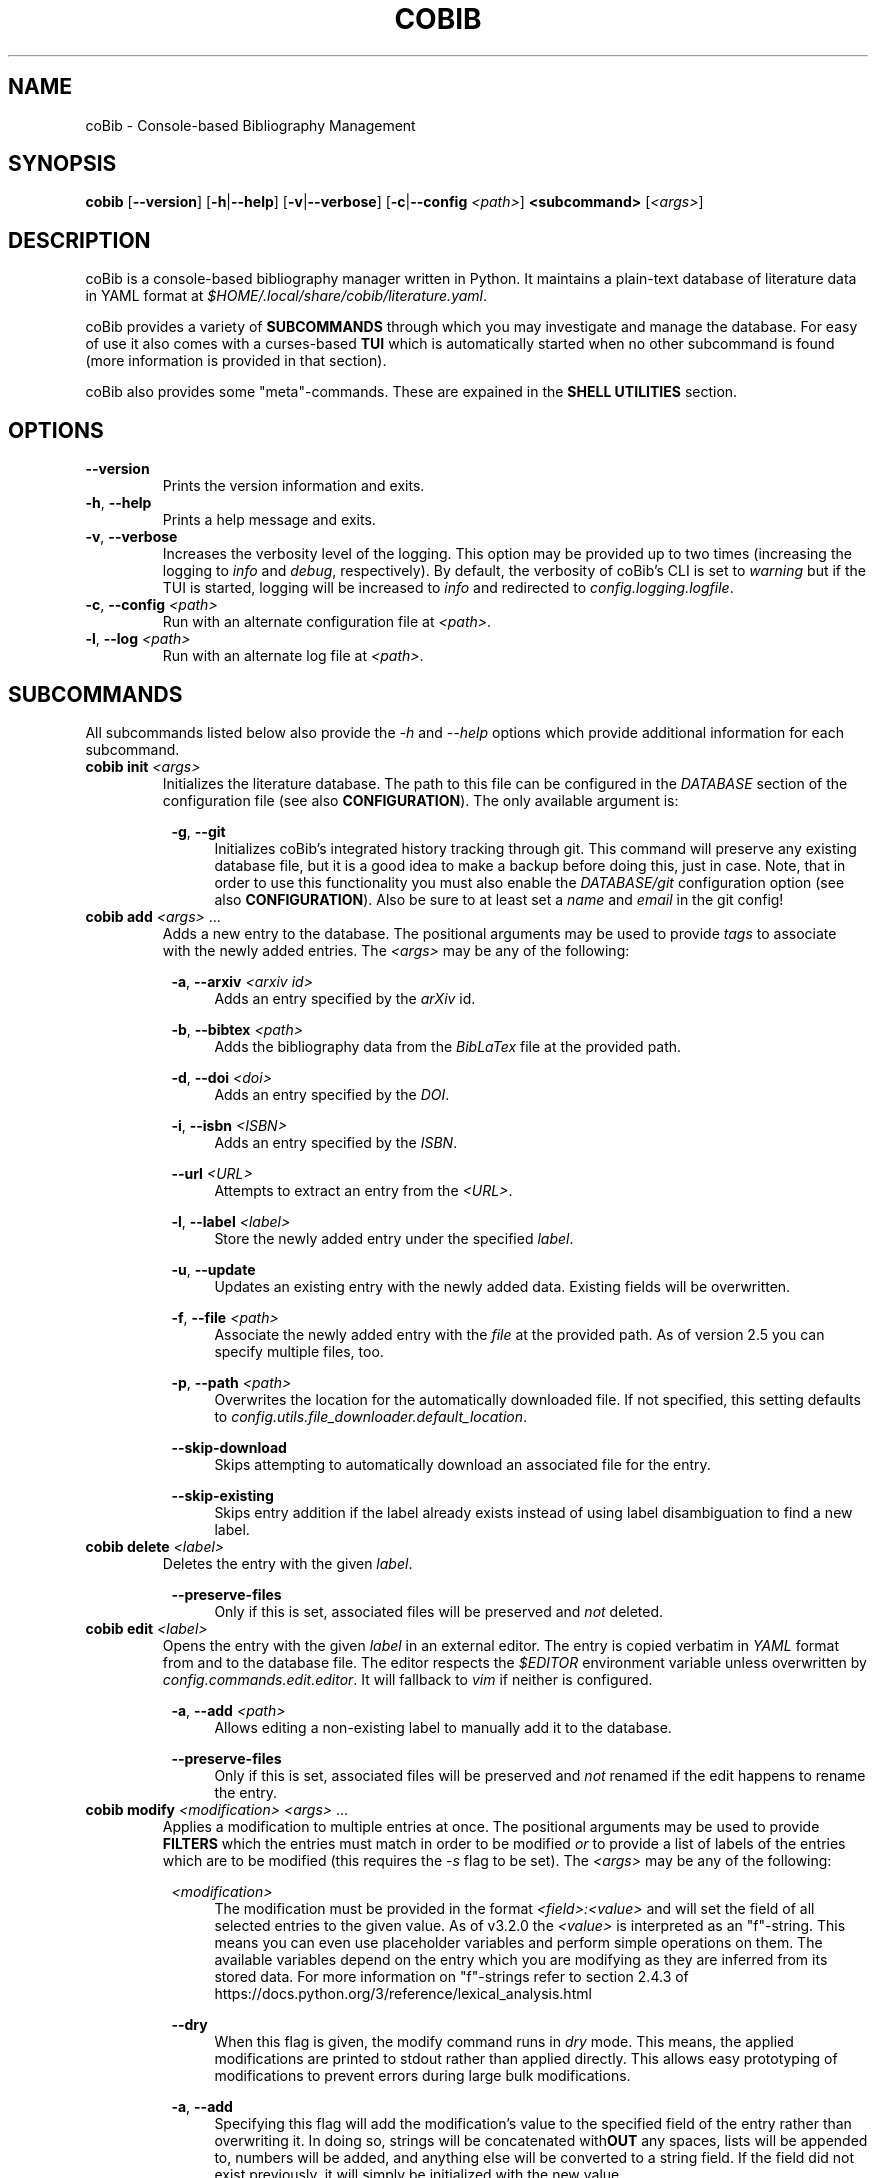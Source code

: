.TH COBIB 1 2021-10-19 v3.3.1
.SH NAME
coBib \- Console-based Bibliography Management
.SH SYNOPSIS
.B cobib
[\fB\-\-version\fR]
[\fB\-h\fR|\fB\-\-help\fR]
[\fB\-v\fR|\fB\-\-verbose\fR]
[\fB\-c\fR|\fB\-\-config\fR \fI<path>\fR]
\fB<subcommand>\fR [\fI<args>\fR]
.SH DESCRIPTION
coBib is a console-based bibliography manager written in Python.
It maintains a plain-text database of literature data in YAML format at
\fI$HOME/.local/share/cobib/literature.yaml\fR.
.PP
coBib provides a variety of \fBSUBCOMMANDS\fR through which you may
investigate and manage the database.
For easy of use it also comes with a curses-based \fBTUI\fR which is
automatically started when no other subcommand is found (more information is
provided in that section).
.PP
coBib also provides some "meta"-commands. These are expained in the \fBSHELL
UTILITIES\fR section.
.SH OPTIONS
.TP
.BR \-\-version
Prints the version information and exits.
.TP
.BR \-h ", " \-\-help
Prints a help message and exits.
.TP
.BR \-v ", " \-\-verbose
Increases the verbosity level of the logging. This option may be provided up to
two times (increasing the logging to \fIinfo\fR and \fIdebug\fR, respectively).
By default, the verbosity of coBib's CLI is set to \fIwarning\fR but if the TUI
is started, logging will be increased to \fIinfo\fR and redirected to
\fIconfig.logging.logfile\fR.
.TP
.BR \-c ", " \-\-config " " \fI<path>\fR
Run with an alternate configuration file at \fI<path>\fR.
.TP
.BR \-l ", " \-\-log " " \fI<path>\fR
Run with an alternate log file at \fI<path>\fR.
.SH SUBCOMMANDS
All subcommands listed below also provide the \fI\-h\fR and \fI\-\-help\fR
options which provide additional information for each subcommand.
.TP
.B cobib init \fI<args>\fR
Initializes the literature database.
The path to this file can be configured in the \fIDATABASE\fR section of the
configuration file (see also \fBCONFIGURATION\fR).
The only available argument is:
.PP
.in +8n
.BR \-g ", " \-\-git
.in +4n
Initializes coBib's integrated history tracking through git.
This command will preserve any existing database file, but it is a good idea to
make a backup before doing this, just in case.
Note, that in order to use this functionality you must also enable the
\fIDATABASE/git\fR configuration option (see also \fBCONFIGURATION\fR).
Also be sure to at least set a \fIname\fR and \fIemail\fR in the git config!
.TP
.B cobib add \fI<args>\fR ...
Adds a new entry to the database.
The positional arguments may be used to provide \fItags\fR to associate with the
newly added entries.
The \fI<args>\fR may be any of the following:
.PP
.in +8n
.BR \-a ", " \-\-arxiv " " \fI<arxiv\ id>\fR
.in +4n
Adds an entry specified by the \fIarXiv\fR id.
.PP
.in +8n
.BR \-b ", " \-\-bibtex " " \fI<path>\fR
.in +4n
Adds the bibliography data from the \fIBibLaTex\fR file at the provided path.
.PP
.in +8n
.BR \-d ", " \-\-doi " " \fI<doi>\fR
.in +4n
Adds an entry specified by the \fIDOI\fR.
.PP
.in +8n
.BR \-i ", " \-\-isbn " " \fI<ISBN>\fR
.in +4n
Adds an entry specified by the \fIISBN\fR.
.PP
.in +8n
.BR \-\-url " " \fI<URL>\fR
.in +4n
Attempts to extract an entry from the \fI<URL>\fR.
.PP
.in +8n
.BR \-l ", " \-\-label  " " \fI<label>\fR
.in +4n
Store the newly added entry under the specified \fIlabel\fR.
.PP
.in +8n
.BR \-u ", " \-\-update
.in +4n
Updates an existing entry with the newly added data. Existing fields will be
overwritten.
.PP
.in +8n
.BR \-f ", " \-\-file " " \fI<path>\fR
.in +4n
Associate the newly added entry with the \fIfile\fR at the provided path.
As of version 2.5 you can specify multiple files, too.
.PP
.in +8n
.BR \-p ", " \-\-path " " \fI<path>\fR
.in +4n
Overwrites the location for the automatically downloaded file. If not specified,
this setting defaults to \fIconfig.utils.file_downloader.default_location\fR.
.PP
.in +8n
.BR \-\-skip\-download
.in +4n
Skips attempting to automatically download an associated file for the entry.
.PP
.in +8n
.BR \-\-skip\-existing
.in +4n
Skips entry addition if the label already exists instead of using label
disambiguation to find a new label.
.TP
.B cobib delete \fI<label>\fR
Deletes the entry with the given \fIlabel\fR.
.PP
.in +8n
.BR \-\-preserve\-files
.in +4n
Only if this is set, associated files will be preserved and \fInot\fR deleted.
.TP
.B cobib edit \fI<label>\fR
Opens the entry with the given \fIlabel\fR in an external editor.
The entry is copied verbatim in \fIYAML\fR format from and to the database file.
The editor respects the \fI$EDITOR\fR environment variable unless overwritten by
\fIconfig.commands.edit.editor\fR. It will fallback to \fIvim\fR if neither is
configured.
.PP
.in +8n
.BR \-a ", " \-\-add " " \fI<path>\fR
.in +4n
Allows editing a non-existing label to manually add it to the database.
.PP
.in +8n
.BR \-\-preserve\-files
.in +4n
Only if this is set, associated files will be preserved and \fInot\fR renamed if
the edit happens to rename the entry.
.TP
.B cobib modify \fI<modification>\fR \fI<args>\fR ...
Applies a modification to multiple entries at once.
The positional arguments may be used to provide \fBFILTERS\fR which the entries
must match in order to be modified \fIor\fR to provide a list of labels of the
entries which are to be modified (this requires the \fI-s\fR flag to be set).
The \fI<args>\fR may be any of the following:
.PP
.in +8n
.BR \fI<modification>\fR
.in +4n
The modification must be provided in the format \fI<field>:<value>\fR and will
set the field of all selected entries to the given value.
As of v3.2.0 the \fI<value>\fR is interpreted as an "f"-string. This means you
can even use placeholder variables and perform simple operations on them. The
available variables depend on the entry which you are modifying as they are
inferred from its stored data. For more information on "f"-strings refer to
section 2.4.3 of https://docs.python.org/3/reference/lexical_analysis.html
.PP
.in +8n
.BR \-\-dry
.in +4n
When this flag is given, the modify command runs in \fIdry\fR mode. This means,
the applied modifications are printed to stdout rather than applied directly.
This allows easy prototyping of modifications to prevent errors during large
bulk modifications.
.PP
.in +8n
.BR \-a ", " \-\-add
.in +4n
Specifying this flag will add the modification's value to the specified field of
the entry rather than overwriting it. In doing so, strings will be concatenated
with\fBOUT\fR any spaces, lists will be appended to, numbers will be added, and
anything else will be converted to a string field.
If the field did not exist previously, it will simply be initialized with the
new value.
.PP
.in +8n
.BR \-s ", " \-\-selection
.in +4n
This boolean flag enables the \fIselection\fR mode in which the positional args
are interpreted as a list of labels which are to be exported. The name for this
argument is a result of the TUI's selection interface.
.PP
.in +8n
.BR \-\-preserve\-files
.in +4n
Only if this is set, associated files will be preserved and \fInot\fR renamed if
the modification happens to rename the entry.
.TP
.B cobib undo \fI<args>\fR
If you enabled the git-integration of coBib (available since v2.6.0) you can
undo the changes done to your database file by commands such as add, edit and
delete. See also \fIDATABASE/git\fR in the \fBCONFIGURATION\fR section for more
information.
.PP
.in +8n
.BR \-f ", " \-\-force
.in +4n
Overwrites the check for an auto-committed change. Thus, the undo command will
now undo the last commit with a message that does not start with "Undo".
.TP
.B cobib redo
If you enabled the git-integration of coBib (available since v2.6.0) you can
reapply the last undone changes (see above). See also \fIDATABASE/git\fR in the
\fBCONFIGURATION\fR section for more information.
.TP
.B cobib open \fI<label>\fR
Opens any associated \fIfile\fR of the entry with the given \fIlabel\fR.
If multiple files are associated with the entry, the user can choose which
file(s) to open through an interactive menu.
.TP
.B cobib show \fI<label>\fR
Prints the entry with the given \fIlabel\fR in \fIBibLaTex\fR format to stdout.
.TP
.B cobib list \fI<args>\fR
Lists all entries of the database in a basic table format to stdout which match
the specified \fBFILTERS\fR (more information is provided in that section).
Additionally, the following \fI<args>\fR are also allowed:
.PP
.in +8n
.BR \-l ", " \-\-long
.in +4n
Print the table in \fIlong\fR format, i.e. without wrapping the lines to fit the
current terminal width.
.PP
.in +8n
.BR \-s ", " \-\-sort " " \fI<field>\fI
.in +4n
Specify the entry field to use as the \fIsorting column\fR of the table.
.PP
.in +8n
.BR \-r ", " \-\-reverse
.in +4n
Reverses the sorting order.
.PP
.in +8n
.BR \-x ", " \-\-or
.in +4n
Concatenate the filters using logical \fIOR\fR rather than the default
\fIAND\fR.
.TP
.B cobib search \fI<args>\fR ...
Searches the database recursively (i.e. including any associated files) for the
specified keyword.
The positional arguments may be used to provide \fBFILTERS\fR which the entries
must match in order to be included in the export.
Additionally, the following \fI<args>\fR are also allowed:
.PP
.in +8n
.BR \-c ", " \-\-context " " \fI<int>\fI
.in +4n
Specify the number of context lines to provide for each match.
This values defaults to 1.
.PP
.in +8n
.BR \-i ", " \-\-ignore-case
.in +4n
Makes the search case-insensitive.
.TP
.B cobib export \fI<args>\fR ...
Exports the database.
The positional arguments may be used to provide \fBFILTERS\fR which the entries
must match in order to be included in the export \fIor\fR to provide a list of
labels of the entries which are to be exported (this requires the \fI-s\fR flag
to be set).
The \fI<args>\fR may be any of the following:
.PP
.in +8n
.BR \-b ", " \-\-bibtex " " \fI<path>\fR
.in +4n
Export the entries to a \fIBibLaTex\fR file at the specified path.
.PP
.in +8n
.BR \-z ", " \-\-zip " " \fI<path>\fR
.in +4n
Export a \fIBibLaTex\fR file of the entries and all of the associated files into
a single \fIZIP\fR file at the specified path.
.PP
.in +8n
.BR \-s ", " \-\-selection
.in +4n
This boolean flag enables the \fIselection\fR mode in which the positional args
are interpreted as a list of labels which are to be exported. The name for this
argument is a result of the TUI's selection interface.
.PP
.in +8n
.BR \-a ", " \-\-abbreviate
.in +4n
Causes all Journal names to be abbreviated. For this option to take effect, a
list of abbreviations must be configured via
\fIconfig.utils.journal_abbreviations\fR.
.PP
.in +8n
.BR \-\-dotless
.in +4n
Works in conjunction with the \fIabbreviate\fR argument in order to remove
punctuation from the journal abbreviations.
.SH FILTERS
In order to limit the output of the \fIlist\fR, \fImodify\fR, \fIsearch\fR, and
\fIexport\fR commands you can apply additional filters via keyword arguments.
Their availability depends on your database since they are added to the argument
parser at runtime.
However, you can find a full list for your specific case with \fIcobib list
\-\-help\fR.
.PP
The general syntax for filtering is the following
.in +8n
[\fB++\fR|\fB\-\-\fR]\fB<field>\fR \fI<value>\fR
.in
which is to be understood as the following:
When the keyword argument is started with \fB++\fR the entry must positively
\fImatch\fR this filter; if started with \fB\-\-\fR it must \fINOT\fR match.
The \fB<field>\fR may be any available field in your database.
It should be noted, that this string is matched exactly which means no plurals
are allowed.
The \fI<value>\fR finally specifies what is matched against. As of version
v3.2.0 this value gets interpreted as a regex pattern, enabling powerful filter
matching.
.PP
In general, multiple filters provided to the \fIlist\fR and \fIexport\fR
commands are combined with logical \fIAND\fR.
This may be overwritten by adding the \fI\-x\fR or \fI\-\-or\fR arguments as
described in the arguments section of the \fIlist\fR command.
.SH EXAMPLES
This section provides a few examples of \fBFILTERS\fR as described above.
.TP
.B cobib list ++year 2020
Lists only entries which were published in 2020.
.TP
.B cobib list --tags chemistry
Lists only entries without the `chemistry` tag.
.TP
.B cobib list ++year 2019 ++tags quantum
Lists only entries with the `quantum` tag from the year 2019.
.TP
.B cobib list -x ++year 2019 ++year 2020
Lists only entries published in 2019 or 2020.
.SH TUI
The curses-based TUI is started automatically when no other subcommand is
supplied, i.e. by simply running \fBcobib\fR.
By default, it lists all entries of the database in a buffer which may be
scrolled in vim-fashion with \fIh,j,k,l,^B,^U,^D,^F\fR.
The arrow and paging keys are also available for scrolling.
The following default key bindings are available:
.TP
.BR q " " quit
Quits one level of the viewing buffer.
.TP
.BR ? " " help
Opens a small window providing help for the key bindings.
.TP
.BR ENTER " " show
Populates the viewing buffer with a BibLaTex view of the selected entry.
.TP
.BR o " " open
Opens the current (or \fIselected\fR) label(s).
.TP
.BR w " " wrap
Toggles wrapping of the viewing buffer.
.TP
.BR a " " add
Opens a command prompt which allows running the \fBadd\fR command as if outside
of the TUI.
.TP
.BR d " " delete
Deletes the current (or \fIselected\fR) label(s).
.TP
.BR e " " edit
Opens the current label in an external editor.
.TP
.BR m " " modify
Opens a command prompt which allows running the \fBmodify\fR command as if
outside of the TUI. If a \fIselection\fR is present, the \fI-s\fR argument will
be set automatically.
.TP
.BR u " " undo
Undoes the last auto-committed change to the database file.
This requires the git-integration (since v2.6.0) to be enabled!
.TP
.BR r " " redo
Reapplies the last undone change.
This requires the git-integration (since v2.6.0) to be enabled!
.TP
.BR / " " search
Opens a search prompt and views the results in the viewing buffer.
.TP
.BR f " " filter
Allows adding filters to the list view.
.TP
.BR s " " sort
Allows sorting the list view.
.TP
.BR v " " select
Adds the current label to the \fIselection\fR.
.TP
.BR x " " export
Opens a command prompt which allows running the \fBexport\fR command as if
outside of the TUI. If a \fIselection\fR is present, the \fI-s\fR argument will
be set automatically.
.TP
.BR : " " prompt
Opens a command prompt allowing the user to execute an arbitrary coBib CLI
command.
.SH CONFIGURATION
Since version 3.0, coBib can be configured directly via \fIPython\fR. To do so,
you must place the configuration file at \fI$HOME/.config/cobib/config.py\fR.
If you don't have a configuration file yet, you can get started by copying the
well-documented example configuration to the right location via:
.in +4n
    \fIcobib _example_config > ~/.config/cobib/config.py\fR
.in -4n
If you do have an old configuration file (prior to v3.0) and would like some
guidance on how to migrate it, please read this short blog post of mine:
https://mrossinek.gitlab.io/programming/cobibs-new-configuration/
.PP
The following section summarizes the syntax and all possibly settings, for
completeness.
.TP
.BR Configuration " " Syntax
Internally, coBib's configuration is nothing but a (nested) Python dictionary.
Thus, after importing the config with
.in +4n
    \fIfrom cobib.config import config\fR
.in -4n
it is very straight forward to change any setting by simply changing the value
stored in the dictionary. For example:
.in +4n
    \fIconfig['database']['git'] = True\fR
.in -4n
However, for ease of use, all of the fields are also exposed as attributes. This
means, the same can be achieved via:
.in +4n
    \fIconfig.database.git = True\fR
.in -4n
.PP
.BR LOGGING
.TP
.IR config.logging.logfile = '~/.cache/cobib/cobib.log'
This setting sets the path to the default logfile. This logfile can be
overwritten using the \fI--logfile\fR command-line argument.
.TP
.IR config.logging.version = '~/.cache/cobib/version'
In this file, the last run version of coBib gets cached. After an update, coBib
automtically prints the newest section of the Changelog. To disable this
functionality entirely, set this option to \fINone\fR.
.PP
.BR COMMANDS
.TP
.IR config.commands.edit.default_entry_type = 'article'
This setting indicates the default entry type which will be used for manually
entered entries.
.TP
.IR config.commands.edit.editor = $EDITOR " if available else " 'vim'
This setting can be used to overwrite the external editor used for manual
editing of database entries. It defaults to the environment variable
\fI$EDITOR\fR and falls back to \fIvim\fR if that is not set either.
.TP
.IR config.commands.open.command = 'xdg-open' " (on Linux); " 'open' " (on Mac OS)"
Specifies the program used to open associated files.
.TP
.IR config.commands.search.grep = 'grep'
Specifies the program used to search in associated files.
.TP
.IR config.commands.search.grep_args = []
Allows the specification of additional arguments for the \fIgrep\fR command.
.TP
.IR config.commands.search.ignore_case = False
This boolean setting indicates whether search defaults to be case-insensitive.
.PP
.BR DATABASE
.TP
.IR config.database.file = '~/.local/share/cobib/literature.yaml'
This setting sets the path to the database file. You can use \fI~\fR to
represent your \fI$HOME\fR directory.
.TP
.IR config.database.git = False
This boolean field indicates whether the database file should automatically be
tracked in a git repository.
Note, that you must initialize the git-tracking with \fIcobib init --git\fR. If
you already have an existing database file, it will be preserved. Nonetheless,
it is a good idea to make a backup before doing so, just in case.
Also be sure to at least set a \fIname\fR and \fIemail\fR in the git config!
.TP
.IR config.database.format.label_default = '{label}'
This field specifies the default label format in an f-string modification style
as interpreted by the \fImodify\fR command. The default setting leaves the label
unchanged from the import resource proposal. A simple example which uses the
first authors surname and year is \fI'{author.split()[1]}{year}'\fR.
.TP
.IR config.database.format.label_suffix = ('_',\ LabelSuffix.ALPHA)
This field specifies the default label disambiguator. The option takes a tuple
of length 2, where the first entry is the string separating the proposed label
from the disambiguator and the second one is one of the enumerators provided by
\ficonfig.LabelSuffix\fR.
.TP
.IR config.database.format.suppress_latex_warnings = True
This boolean field indicates whether latex warnings will be ignored during the
escaping of special characters.
.TP
Some fields are internally stored as lists. Upon conversion to the BibTeX
format, these need to be converted to a basic string. In this process the
entries of the list will be joined using the separators configured by the
following settings.
.TP
.IR config.database.stringify.list_separator.file = ',\ '
.TP
.IR config.database.stringify.list_separator.tags = ',\ '
.TP
.IR config.database.stringify.list_separator.url = ',\ '
.PP
.BR PARSERS
.TP
.IR config.parsers.bibtex.ignore_non_standard_types = False
This boolean setting indicates whether non-standard BibLaTex entry types should
be ignored or not.
.TP
.IR config.parsers.yaml.use_c_lib_yaml = False
This boolean setting indicates whether to use the C-based implementation of the
YAML parser. For this to work, additional packages may need to be installed.
Read https://yaml.readthedocs.io/en/latest/install.html#optional-requirements
for more details.
.PP
.BR TUI
.TP
.IR config.tui.default_list_args = ['\-l']
This can be set to a list of default arguments to use for the TUI's list view.
.TP
.IR config.tui.prompt_before_quit = True
This setting specifies whether the user is prompted to verify the final quit
operation.
.TP
.IR config.tui.reverse_order = True
This setting specifies whether the database is listed in reverse order by
default. This is useful because the most recently added entries will be at the
top.
.TP
.IR config.tui.scroll_offset = 3
This setting specifies the scrolling offset used to prevent the cursor line from
coming too close to the ends of the screen while scrolling.  The intent of this
setting is to provide a similar behavior as the 'scrolloff' option available in
Vim. Note, that you can pin the cursor line to the center of the screen by
setting this option to a very large value (e.g. 99).
.PP
.BR TUI.COLORS
With the following settings you can change the look of the TUI. Each of these
settings accepts any of the following color names: \fIblack\fR, \fIred\fR,
\fIgreen\fR, \fIyellow\fR, \fIblue\fR, \fImagenta\fR, \fIcyan\fR and
\fIwhite\fR.
.TP
.IR config.tui.colors.cursor_line_fg = 'white'
.TP
.IR config.tui.colors.cursor_line_bg = 'cyan'
.TP
.IR config.tui.colors.top_statusbar_fg = 'black'
.TP
.IR config.tui.colors.top_statusbar_bg = 'yellow'
.TP
.IR config.tui.colors.bottom_statusbar_fg = 'black'
.TP
.IR config.tui.colors.bottom_statusbar_bg = 'yellow'
.TP
.IR config.tui.colors.search_label_fg = 'blue'
.TP
.IR config.tui.colors.search_label_bg = 'black'
.TP
.IR config.tui.colors.search_query_fg = 'red'
.TP
.IR config.tui.colors.search_query_bg = 'black'
.TP
.IR config.tui.colors.popup_help_fg = 'white'
.TP
.IR config.tui.colors.popup_help_bg = 'green'
.TP
.IR config.tui.colors.popup_stdout_fg = 'white'
.TP
.IR config.tui.colors.popup_stdout_bg = 'blue'
.TP
.IR config.tui.colors.popup_stderr_fg = 'white'
.TP
.IR config.tui.colors.popup_stderr_bg = 'red'
.TP
.IR config.tui.colors.selection_fg = 'white'
.TP
.IR config.tui.colors.selection_bg = 'magenta'
.PP
.BR TUI.KEY_BINDINGS
You can change the default key bindings of the TUI by overwriting any of the
following settings with a different key. Any setting will interpret the provided
string as a single character whose ASCII value is used for triggering the
command.
The only exception is the \fIENTER\fR string, which will be internally mapped to
the ASCII codes 10 (\fIline feed\fR) and 13 (\fIcarriage return\fR).
.TP
.IR config.tui.key_bindings.prompt = ':'
.TP
.IR config.tui.key_bindings.search = '/'
.TP
.IR config.tui.key_bindings.help = '?'
.TP
.IR config.tui.key_bindings.add = 'a'
.TP
.IR config.tui.key_bindings.delete = 'd'
.TP
.IR config.tui.key_bindings.edit = 'e'
.TP
.IR config.tui.key_bindings.filter = 'f'
.TP
.IR config.tui.key_bindings.modify = 'm'
.TP
.IR config.tui.key_bindings.open = 'o'
.TP
.IR config.tui.key_bindings.quit = 'q'
.TP
.IR config.tui.key_bindings.redo = 'r'
.TP
.IR config.tui.key_bindings.sort = 's'
.TP
.IR config.tui.key_bindings.undo = 'u'
.TP
.IR config.tui.key_bindings.select = 'v'
.TP
.IR config.tui.key_bindings.wrap = 'w'
.TP
.IR config.tui.key_bindings.export = 'x'
.TP
.IR config.tui.key_bindings.show = 'ENTER'
.PP
.BR UTILS
.TP
.IR config.utils.file_downloader.default_location = '~/.local/share/cobib'
This setting sets the default location for any downloaded associated files.
.TP
.IR config.utils.file_downloader.url_map = {}
You can provide rules to map from a journal's landing page URL to its PDF URL.
To do so, you must insert an entry into the following dictionary, with a
regex-pattern matching the journal's landing page URL and a value being the PDF
URL. E.g.:

    config.utils.file_downloader.url_map[
        r"(.+)://aip.scitation.org/doi/([^/]+)"
    ] = r"\1://aip.scitation.org/doi/pdf/\2"

    config.utils.file_downloader.url_map[
        r"(.+)://quantum-journal.org/papers/([^/]+)"
    ] = r"\1://quantum-journal.org/papers/\2/pdf/"

Make sure to use raw Python strings to ensure proper backslash-escaping.
.TP
.IR config.utils.journal_abbreviations = []
You can specify a list of journal abbreviations. This list should be formatted
as tuples of the form: \fB(full journal name, abbreviation)\fR. The abbreviation
should include any necessary punctuation which can be excluded upon export (see
also \fIcobib export --help\fR).
.PP
.BR EVENTS
.TP
Since v3.3.0 coBib comes with a number of subscribable events. Their
configuration is detailed in the online documentation,
https://mrossinek.gitlab.io/cobib/cobib/config/event.html, and will not be
repeated here.
.PP
.SH SHELL UTILITIES
In addition to the \fISUBCOMMANDS\fR coBib also provides some "meta"-commands
for varying purposes.
.TP
.B cobib _example_config
Prints the example configuration. You can do the following to get started with a
custom configuration:
.in +4n
    \fIcobib _example_config > ~/.config/cobib/config.py\fR
.in -4n
.TP
.B cobib _lint_database
Lints the database file for potential points of formatting improvements.
.PP
.in +8n
.BR \-f ", " \-\-format
.in +4n
If you provide this option, coBib will automatically format your database to
resolve all found lint messages.
.TP
.B cobib _list_commands
Lists all available \fISUBCOMMANDS\fR.
.TP
.B cobib _list_labels
Lists all labels in your database.
.TP
.B cobib _list_filters
Lists all available filters.
.PP
.SH ENVIRONMENT
.TP
.IR $EDITOR
Specifies the editor program to use for the \fBedit\fR command.
.SH FILES
.TP
.IR $HOME/.config/cobib/config.ini
The configuration file.
.TP
.IR $HOME/.local/share/cobib/literature.yaml
The default location of the database file.
.SH SEE ALSO
The internal help documentation via the \fI\-\-help\fR arguments.
.PP
The source code and issue tracker at https://gitlab.com/mrossinek/cobib
.\" vim: tw=80

